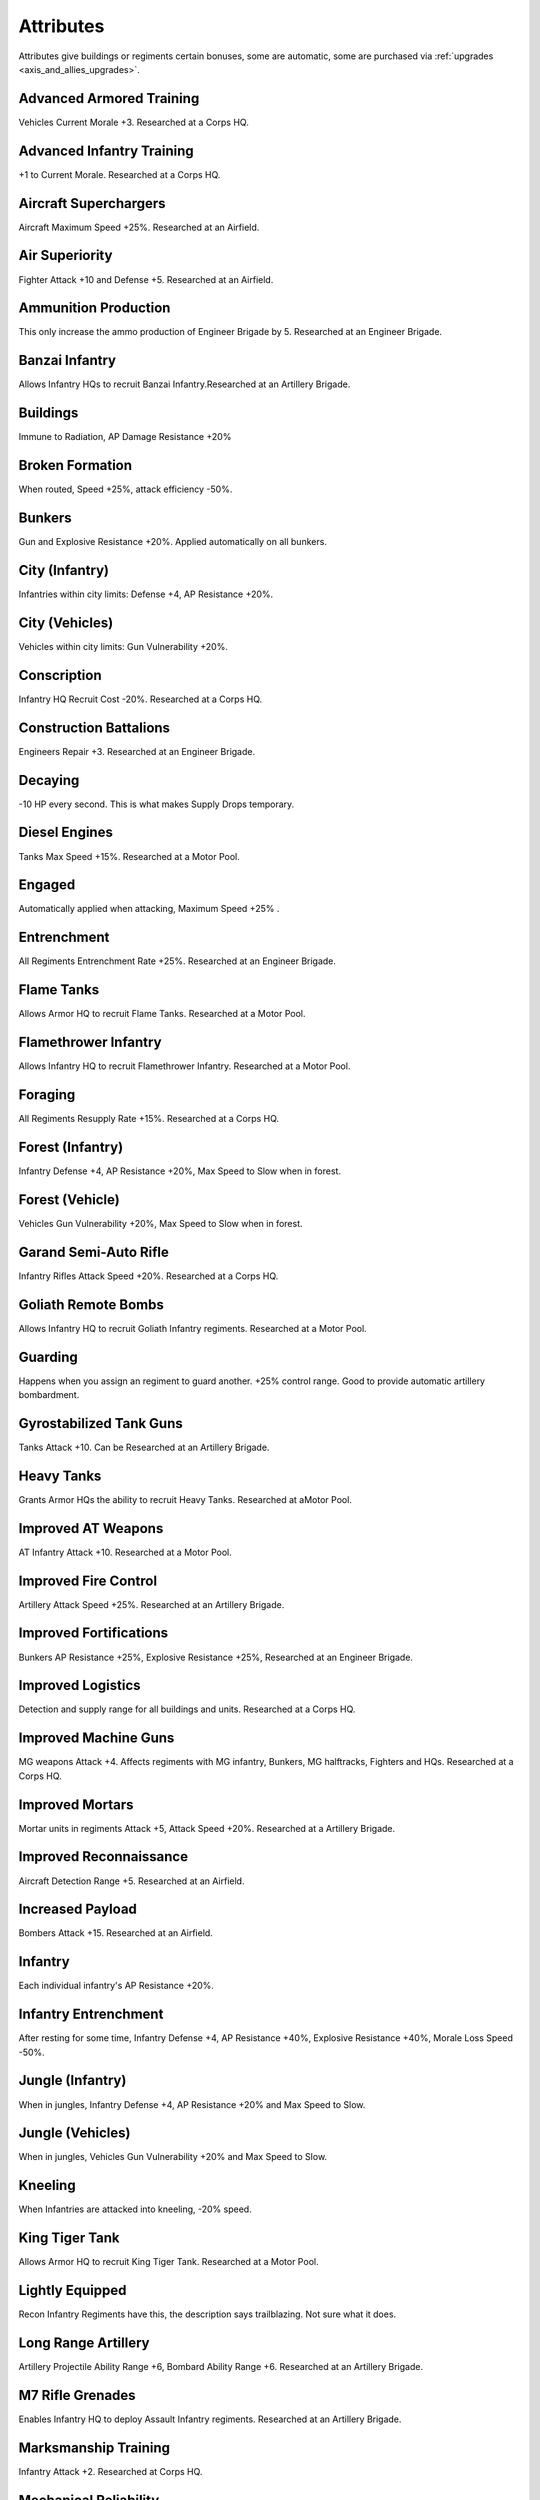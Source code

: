 .. _axis_and_allies_attributes:

Attributes
=============
Attributes give buildings or regiments certain bonuses, some are automatic, some are purchased via :ref:`upgrades <axis_and_allies_upgrades>`.

-------------------------
Advanced Armored Training
-------------------------
Vehicles Current Morale +3. Researched at a Corps HQ.

--------------------------
Advanced Infantry Training
--------------------------
+1 to Current Morale. Researched at a Corps HQ.

----------------------
Aircraft Superchargers
----------------------
Aircraft Maximum Speed +25%. Researched at an Airfield. 

---------------
Air Superiority
---------------
Fighter Attack +10 and Defense +5. Researched at an Airfield. 

---------------------
Ammunition Production
---------------------
This only increase the ammo production of Engineer Brigade by 5. Researched at an Engineer Brigade.

---------------
Banzai Infantry
---------------
Allows Infantry HQs to recruit Banzai Infantry.Researched at an Artillery Brigade.

---------
Buildings
---------
Immune to Radiation,  AP Damage Resistance +20% 

------------------
Broken Formation
------------------
When routed, Speed +25%, attack efficiency -50%.

-------
Bunkers
-------
Gun and Explosive Resistance +20%. Applied automatically on all bunkers.

------------------------
City (Infantry)
------------------------
Infantries within city limits: Defense +4,  AP Resistance +20%.

--------------------
City (Vehicles)
--------------------
Vehicles within city limits: Gun Vulnerability +20%.

------------
Conscription
------------
Infantry HQ Recruit Cost -20%. Researched at a Corps HQ.

-----------------------
Construction Battalions
-----------------------
Engineers Repair +3. Researched at an Engineer Brigade.

--------
Decaying
--------
-10 HP every second. This is what makes Supply Drops temporary. 

--------------
Diesel Engines
--------------
Tanks Max Speed +15%. Researched at a Motor Pool.

-------
Engaged
-------
Automatically applied when attacking, Maximum Speed +25% .

------------
Entrenchment
------------
All Regiments Entrenchment Rate +25%. Researched at an Engineer Brigade.

-----------
Flame Tanks
-----------
Allows Armor HQ to recruit Flame Tanks. Researched at a Motor Pool. 

---------------------
Flamethrower Infantry
---------------------
Allows Infantry HQ to recruit Flamethrower Infantry. Researched at a Motor Pool. 

--------
Foraging
--------
All Regiments Resupply Rate +15%. Researched at a Corps HQ.

------------------------
Forest (Infantry)
------------------------
Infantry Defense +4, AP Resistance +20%, Max Speed to Slow when in forest. 

------------------------
Forest (Vehicle)
------------------------
Vehicles Gun Vulnerability +20%, Max Speed to Slow when in forest. 

----------------------
Garand Semi-Auto Rifle
----------------------
Infantry Rifles Attack Speed +20%. Researched at a Corps HQ.

--------------------
Goliath Remote Bombs
--------------------
Allows Infantry HQ to recruit Goliath Infantry regiments. Researched at a Motor Pool.

--------------------
Guarding
--------------------
Happens when you assign an regiment to guard another. +25% control range. Good to provide automatic artillery bombardment. 

------------------------
Gyrostabilized Tank Guns
------------------------
Tanks Attack +10. Can be Researched at an Artillery Brigade. 

-----------
Heavy Tanks
-----------
Grants Armor HQs the ability to recruit Heavy Tanks. Researched at  aMotor Pool.

-------------------
Improved AT Weapons
-------------------
AT Infantry Attack +10. Researched at a Motor Pool.

---------------------
Improved Fire Control
---------------------
Artillery Attack Speed +25%. Researched at an Artillery Brigade.

-----------------------
Improved Fortifications
-----------------------
Bunkers AP Resistance +25%, Explosive Resistance +25%, Researched at an Engineer Brigade.

------------------
Improved Logistics
------------------
Detection and supply range for all buildings and units. Researched at a Corps HQ.

---------------------
Improved Machine Guns
---------------------
MG weapons Attack +4. Affects regiments with MG infantry, Bunkers, MG halftracks, Fighters and HQs. Researched at a Corps HQ.

----------------
Improved Mortars
----------------
Mortar units in regiments Attack +5,  Attack Speed +20%. Researched at a Artillery Brigade.

-----------------------
Improved Reconnaissance
-----------------------
Aircraft Detection Range +5. Researched at an Airfield.

-----------------
Increased Payload
-----------------
Bombers Attack +15. Researched at an Airfield.

--------
Infantry
--------
Each individual infantry's AP Resistance +20%. 

---------------------
Infantry Entrenchment
---------------------
After resting for some time, Infantry Defense +4, AP Resistance +40%, Explosive Resistance +40%, Morale Loss Speed -50%.

------------------------
Jungle (Infantry)
------------------------
When in jungles, Infantry Defense +4, AP Resistance +20% and Max Speed to Slow. 

------------------
Jungle (Vehicles)
------------------
When in jungles, Vehicles Gun Vulnerability +20% and Max Speed to Slow. 

---------------
Kneeling
---------------
When Infantries are attacked into kneeling, -20% speed.

---------------
King Tiger Tank
---------------
Allows Armor HQ to recruit King Tiger Tank. Researched at a Motor Pool.

----------------
Lightly Equipped
----------------
Recon Infantry Regiments have this, the description says trailblazing. Not sure what it does. 

--------------------
Long Range Artillery
--------------------
Artillery Projectile Ability Range +6, Bombard Ability Range +6. Researched at an Artillery Brigade.

-----------------
M7 Rifle Grenades
-----------------
Enables Infantry HQ to deploy Assault Infantry regiments. Researched at an Artillery Brigade.

---------------------
Marksmanship Training
---------------------
Infantry Attack +2. Researched at Corps HQ. 

----------------------
Mechanical Reliability
----------------------
Vehicles Health +10%. Researched at a Motor Pool.

---------------------
Mechanized Production
---------------------
Mechanized HQ recruit cost -15%. Researched at a Motor Pool.

----------------
Military Surplus
----------------
Money Production +5 for those with money production. Researched at a Corps HQ.

------
Napalm
------
Bombers Attack +15 Flame Damage. +1.5 Morale Dmg. Researched at an Airfield.

---------
No Upkeep
---------
You are not going to pay for the upkeep. E.g. when you start a game with some units, they will not cost you. 
Generally speaking you should sell those to build a few recons to capture cities, despite the replacement will cost you.

--------------
Oil Production
--------------
This only increase the oil production of Engineer Brigade by 5. Researched at an Engineer Brigade.

------------
Panzerfausts
------------
AT Infantry Attack +15. Researched at an Motor Pool.

--------------------
Plentiful Ammunition
--------------------
Regiments Resupply Rate +10. Researched at an Artillery Brigade.

------------
Prone 
------------
-60% max speed.

---------------
Proximity Fuses
---------------
AA weapons Attack +10. Researched at  an Engineer Brigade.

-----
Recon
-----
Recon Infantry Regiments automatically get Detection Range +12 and Current Morale +3. 

---------
Repairing
---------
City buildings self heal by 5 HP per second. Cities can be temporarily neutralized but never destroyed. They will rebuild themselves over time. 

------------
Rocket Truck
------------
Allow Division HQs to build regiments that contain Rocket Trucks. Researched at an Artillery Brigade. 

--------------
Saboteur Decay
--------------
Secret Agents: -2 HP Every Second, no upkeep. This is what made them temporary. 

--------------------
Sand (Infantry)
--------------------
Speed limit is slow.

--------------------
Sand (Vehicles)
--------------------
Speed limit is Medium.

-----------
Sand Bagged
-----------
Buildings targeted by the Sandbagging `Special Operation <axis_and_allies_special_operations>` have Gun Resistance, AP Resistance and Explosive Resistance +40%

-------------
SAS Commandos
-------------
Allows Airborne HQ to recruit SAS Commandos. Researched at a Corps HQ.

--------
Schurzen
--------
Tanks AP Resistance +15%. Researched at a Motor Pool building.

-----------------------
Small Target
-----------------------
Goliath B1s have this attribute, AP resistance +40%, Gun resistance -20%. 

-----------------------
Self-Sealing Fuel Tanks
-----------------------
Aircraft Defense +20. Researched at an Airfield.

-------------
Sniper Rifles
-------------
Allows Infantry HQ to recruit Snippers (JPN:Commandos). Researched at a Corps HQ.

--------------
Special Forces
--------------
Infantry Attack & Defense +1, Health +10%. Researched at a Corps HQ.

--------
Stealthy
--------
Russian Saboteur has Gun Resistance +40%.

--------
Tankette
--------
Allows Mechanized and Armored Division HQs to recruit Tankettes. Researched at a Motor Pool.

---------------
Tank Production
---------------
Armor HQs recruit cost -10%. Researched at an Artillery Brigade. Generally pays itself if your battle involve more than 10 tank regiments.

-----
Tanks
-----
All tank units starts with Gun Resistance +20% and Explosive Resistance +20% (added on top of the Vehicle resistances).

----------
Targeted
----------
-10% Speed. This automatically applies when a unit is engaged by enemies.

--------------------
Vehicle Entrenchment
--------------------
When rested, Vehicles Defense+4,  AP Resistance +20%, Explosive Resistance +20%, Morale Loss +50% slower 

--------
Vehicles
--------
Vehicles have the following resistances by default: Gun +40%, Explosive +20%. This includes building trucks.